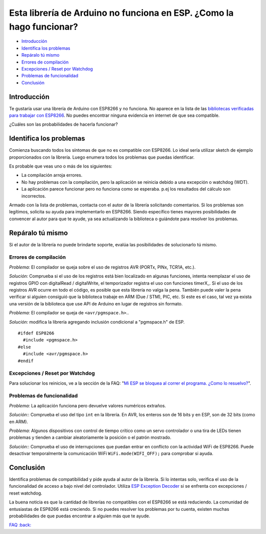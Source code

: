 Esta librería de Arduino no funciona en ESP. ¿Como la hago funcionar?
-------------------------------------------------------------------

-  `Introducción <#introducción>`__
-  `Identifica los problemas <#identifica-los-problemas>`__
-  `Repáralo tú mismo <#repáralo-tú-mismo>`__
-  `Errores de compilación <#errores-de-compilación>`__
-  `Excepciones / Reset por Watchdog <#excepciones--reset-por-watchdog>`__
-  `Problemas de funcionalidad <#problemas-de-funcionalidad>`__
-  `Conclusión <#conclusión>`__

Introducción
~~~~~~~~~~~~

Te gustaría usar una librería de Arduino con ESP8266 y no funciona. No aparece en la lista de las `bibliotecas verificadas para trabajar con ESP8266 <../ libraries.rst # other-libraries-not-included-with-the-ide>`__. No puedes encontrar ninguna evidencia en internet de que sea compatible.

¿Cuáles son las probabilidades de hacerla funcionar?

Identifica los problemas
~~~~~~~~~~~~~~~~~~~

Comienza buscando todos los síntomas de que no es compatible con ESP8266. Lo ideal sería utilizar sketch de ejemplo proporcionados con la librería. Luego enumera todos los problemas que puedas identificar.

Es probable que veas uno o más de los siguientes:

* La compilación arroja errores.

* No hay problemas con la compilación, pero la aplicación se reinicia debido a una excepción o watchdog (WDT).

* La aplicación parece funcionar pero no funciona como se esperaba. p.ej los resultados del cálculo son incorrectos.

Armado con la lista de problemas, contacta con el autor de la librería solicitando comentarios. Si los problemas son legítimos, solicita su ayuda para implementarlo en ESP8266. Siendo específico tienes mayores posibilidades de convencer al autor para que te ayude, ya sea actualizando la biblioteca o guiándote para resolver los problemas.

Repáralo tú mismo
~~~~~~~~~~~~~~~

Si el autor de la librería no puede brindarte soporte, evalúa las posibilidades de solucionarlo tú mismo.

Errores de compilación
^^^^^^^^^^^^^^^^^^

*Problema:* El compilador se queja sobre el uso de registros AVR (PORTx, PINx, TCR1A, etc.).

*Solución:* Comprueba si el uso de los registros está bien localizado en algunas funciones, intenta reemplazar el uso de registros GPIO con digitalRead / digitalWrite, el temporizador registra el uso con funciones timerX\_. Si el uso de los registros AVR ocurre en todo el código, es posible que esta librería no valga la pena. También puede valer la pena verificar si alguien consiguió que la biblioteca trabaje en ARM (Due / STM), PIC, etc. Si este es el caso, tal vez ya exista una versión de la biblioteca que use API de Arduino en lugar de registros sin formato.

*Problema:* El compilador se queja de ``<avr/pgmspace.h>``..

*Solución:* modifica la librería agregando inclusión condicional a "pgmspace.h" de ESP.

::

    #ifdef ESP8266
      #include <pgmspace.h>
    #else
      #include <avr/pgmspace.h>
    #endif

Excepciones / Reset por Watchdog
^^^^^^^^^^^^^^^^^^^^^^^^^^^^

Para solucionar los reinicios, ve a la sección de la FAQ: "`Mi ESP se bloquea al correr el programa. ¿Como lo resuelvo? <a02-my-esp-crashes.rst>`__".

Problemas de funcionalidad
^^^^^^^^^^^^^^^^^^^^

*Problema:* La aplicación funciona pero devuelve valores numéricos extraños.

*Solución:*: Comprueba el uso del tipo ``int`` en la librería. En AVR, los enteros son de 16 bits y en ESP, son de 32 bits (como en ARM).

*Problema:* Algunos dispositivos con control de tiempo crítico como un servo controlador o una tira de LEDs tienen problemas y tienden a cambiar aleatoriamente la posición o el patrón mostrado.

*Solución:*: Comprueba el uso de interrupciones que puedan entrar en conflicto con la actividad WiFi de ESP8266. Puede desactivar temporalmente la comunicación WiFi ``WiFi.mode(WIFI_OFF);`` para comprobar si ayuda.

Conclusión
~~~~~~~~~~

Identifica problemas de compatibilidad y pide ayuda al autor de la librería. Si lo intentas solo, verifica el uso de la funcionalidad de acceso a bajo nivel del controlador. Utiliza `ESP Exception Decoder <https://github.com/me-no-dev/EspExceptionDecoder>`__ si se enfrenta con excepciones / reset watchdog.

La buena noticia es que la cantidad de librerías no compatibles con el ESP8266 se está reduciendo. La comunidad de entusiastas de ESP8266 está creciendo. Si no puedes resolver los problemas por tu cuenta, existen muchas probabilidades de que puedas encontrar a alguien más que te ayude.

`FAQ :back: <readme.rst>`__
